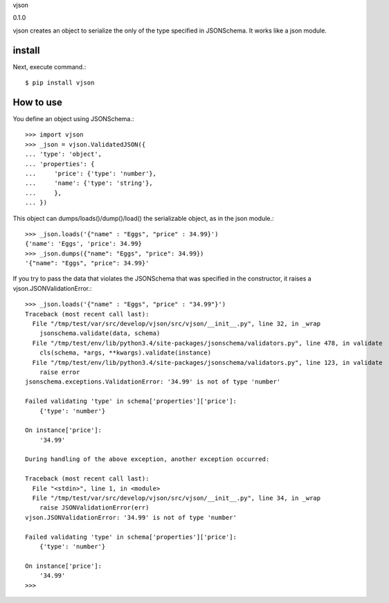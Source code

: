 vjson

0.1.0

vjson creates an object to serialize the only of the type specified in JSONSchema. It works like a json module.

install
===========

Next, execute command.::

    $ pip install vjson


How to use
==========

You define an object using JSONSchema.::

    >>> import vjson
    >>> _json = vjson.ValidatedJSON({
    ... 'type': 'object',
    ... 'properties': {
    ...     'price': {'type': 'number'},
    ...     'name': {'type': 'string'},
    ...     },
    ... })

This object can dumps/loads()/dump()/load() the serializable object, as in the json module.::

    >>> _json.loads('{"name" : "Eggs", "price" : 34.99}')
    {'name': 'Eggs', 'price': 34.99}
    >>> _json.dumps({"name": "Eggs", "price": 34.99})
    '{"name": "Eggs", "price": 34.99}'

If you try to pass the data that violates the JSONSchema that was specified in the constructor, it raises a vjson.JSONValidationError.::

    >>> _json.loads('{"name" : "Eggs", "price" : "34.99"}')
    Traceback (most recent call last):
      File "/tmp/test/var/src/develop/vjson/src/vjson/__init__.py", line 32, in _wrap
        jsonschema.validate(data, schema)
      File "/tmp/test/env/lib/python3.4/site-packages/jsonschema/validators.py", line 478, in validate
        cls(schema, *args, **kwargs).validate(instance)
      File "/tmp/test/env/lib/python3.4/site-packages/jsonschema/validators.py", line 123, in validate
        raise error
    jsonschema.exceptions.ValidationError: '34.99' is not of type 'number'

    Failed validating 'type' in schema['properties']['price']:
        {'type': 'number'}

    On instance['price']:
        '34.99'

    During handling of the above exception, another exception occurred:

    Traceback (most recent call last):
      File "<stdin>", line 1, in <module>
      File "/tmp/test/var/src/develop/vjson/src/vjson/__init__.py", line 34, in _wrap
        raise JSONValidationError(err)
    vjson.JSONValidationError: '34.99' is not of type 'number'

    Failed validating 'type' in schema['properties']['price']:
        {'type': 'number'}

    On instance['price']:
        '34.99'
    >>>


